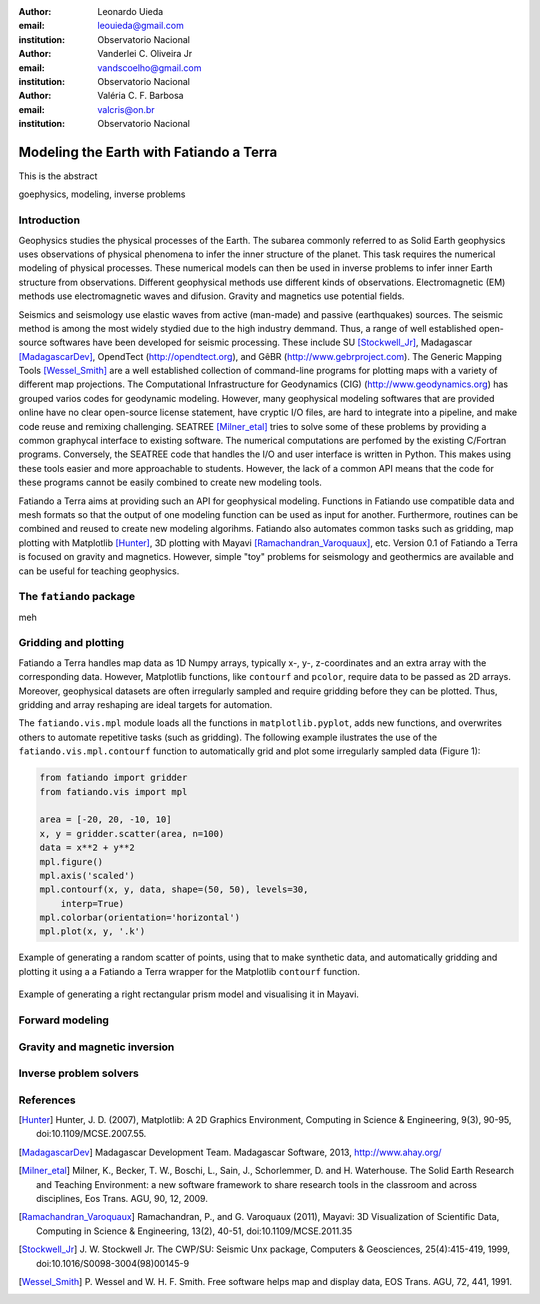 :author: Leonardo Uieda
:email: leouieda@gmail.com
:institution: Observatorio Nacional

:author: Vanderlei C. Oliveira Jr
:email: vandscoelho@gmail.com
:institution: Observatorio Nacional

:author: Valéria C. F. Barbosa
:email: valcris@on.br
:institution: Observatorio Nacional

========================================
Modeling the Earth with Fatiando a Terra
========================================

.. class:: abstract

    This is the abstract

.. class:: keywords

    goephysics, modeling, inverse problems


Introduction
------------

Geophysics studies the physical processes of the Earth.
The subarea commonly referred to as Solid Earth geophysics
uses observations of physical phenomena
to infer the inner structure of the planet.
This task requires the numerical modeling of physical processes.
These numerical models
can then be used in inverse problems
to infer inner Earth structure
from observations.
Different geophysical methods
use different kinds of observations.
Electromagnetic (EM) methods
use electromagnetic waves and difusion.
Gravity and magnetics
use potential fields.

Seismics and seismology
use elastic waves
from active (man-made)
and passive (earthquakes) sources.
The seismic method is among the most widely stydied
due to the high industry demmand.
Thus,
a range of well established open-source softwares
have been developed for seismic processing.
These include
SU [Stockwell_Jr]_,
Madagascar [MadagascarDev]_,
OpendTect (http://opendtect.org),
and GêBR (http://www.gebrproject.com).
The Generic Mapping Tools [Wessel_Smith]_
are a well established collection
of command-line programs
for plotting maps
with a variety of
different map projections.
The Computational Infrastructure for Geodynamics (CIG)
(http://www.geodynamics.org)
has grouped varios codes
for geodynamic modeling.
However,
many geophysical modeling softwares
that are provided online
have no clear open-source license statement,
have cryptic I/O files,
are hard to integrate into a pipeline,
and make code reuse and remixing challenging.
SEATREE [Milner_etal]_
tries to solve some of these problems
by providing a common graphycal interface
to existing software.
The numerical computations
are perfomed by
the existing C/Fortran programs.
Conversely, the SEATREE code that handles
the I/O and user interface
is written in Python.
This makes using these tools easier
and more approachable to students.
However,
the lack of a common API
means that the code for these programs
cannot be easily combined
to create new modeling tools.

Fatiando a Terra aims
at providing such an API
for geophysical modeling.
Functions in Fatiando
use compatible data and mesh formats
so that the output of one modeling function
can be used as input for another.
Furthermore,
routines can be combined and reused
to create new modeling algorihms.
Fatiando also automates common tasks
such as
gridding,
map plotting with Matplotlib [Hunter]_,
3D plotting with Mayavi [Ramachandran_Varoquaux]_,
etc.
Version 0.1 of Fatiando a Terra
is focused on gravity and magnetics.
However,
simple "toy" problems
for seismology and geothermics
are available
and can be useful
for teaching geophysics.

The ``fatiando`` package
------------------------

meh


Gridding and plotting
---------------------

Fatiando a Terra handles map data as 1D Numpy arrays,
typically x-, y-, z-coordinates and an extra array with the corresponding data.
However, Matplotlib functions, like ``contourf`` and ``pcolor``, require
data to be passed as 2D arrays.
Moreover, geophysical datasets are often irregularly sampled
and require gridding before they can be plotted.
Thus, gridding and array reshaping are ideal targets for automation.

The ``fatiando.vis.mpl`` module
loads all the functions in ``matplotlib.pyplot``,
adds new functions,
and overwrites others
to automate repetitive tasks
(such as gridding).
The following example
ilustrates the use
of the ``fatiando.vis.mpl.contourf`` function
to automatically grid and plot
some irregularly sampled data
(Figure 1):


.. code-block:: python

    from fatiando import gridder
    from fatiando.vis import mpl

    area = [-20, 20, -10, 10]
    x, y = gridder.scatter(area, n=100)
    data = x**2 + y**2
    mpl.figure()
    mpl.axis('scaled')
    mpl.contourf(x, y, data, shape=(50, 50), levels=30,
        interp=True)
    mpl.colorbar(orientation='horizontal')
    mpl.plot(x, y, '.k')

.. figure:: gridding_plotting1.png
    :align: center

    Example of generating a random scatter of points, using that to make
    synthetic data, and automatically gridding and plotting it using a
    a Fatiando a Terra wrapper for the Matplotlib ``contourf``
    function.

.. figure:: gridding_plotting2.png
    :align: center

    Example of generating a right rectangular prism model and visualising it
    in Mayavi.

Forward modeling
----------------


Gravity and magnetic inversion
------------------------------


Inverse problem solvers
-----------------------


References
----------

.. [Hunter] Hunter, J. D. (2007), Matplotlib: A 2D Graphics Environment,
    Computing in Science & Engineering, 9(3), 90-95, doi:10.1109/MCSE.2007.55.

.. [MadagascarDev] Madagascar Development Team. Madagascar Software, 2013,
    http://www.ahay.org/

.. [Milner_etal] Milner, K., Becker, T. W., Boschi, L., Sain, J.,
    Schorlemmer, D. and H. Waterhouse. The Solid Earth Research and Teaching
    Environment: a new software framework to share research tools in the
    classroom and across disciplines, Eos Trans. AGU, 90, 12, 2009.

.. [Ramachandran_Varoquaux] Ramachandran, P., and G. Varoquaux (2011), Mayavi:
    3D Visualization of Scientific Data, Computing in Science & Engineering,
    13(2), 40-51, doi:10.1109/MCSE.2011.35

.. [Stockwell_Jr] J. W. Stockwell Jr. The CWP/SU: Seismic Unx package,
    Computers & Geosciences, 25(4):415-419, 1999,
    doi:10.1016/S0098-3004(98)00145-9

.. [Wessel_Smith] P. Wessel and W. H. F. Smith. Free software helps map and
    display data, EOS Trans. AGU, 72, 441, 1991.
